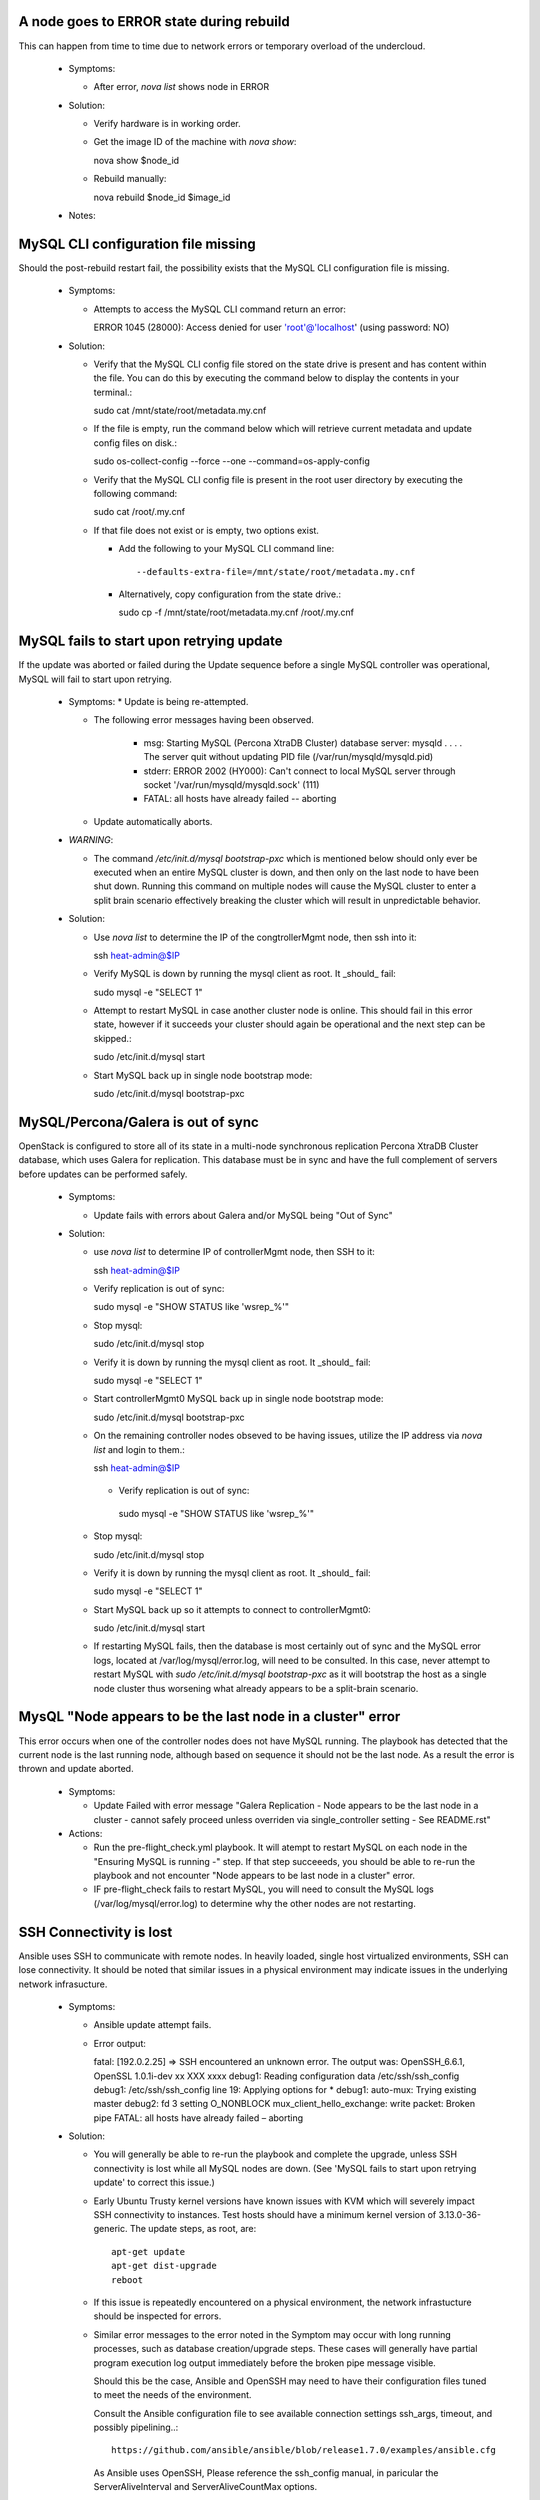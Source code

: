 A node goes to ERROR state during rebuild
=========================================

This can happen from time to time due to network errors or temporary
overload of the undercloud.

  * Symptoms:

    * After error, `nova list` shows node in ERROR

  * Solution:
 
    * Verify hardware is in working order.

    * Get the image ID of the machine with `nova show`::

      nova show $node_id

    * Rebuild manually::

      nova rebuild $node_id $image_id

  * Notes:


MySQL CLI configuration file missing
====================================

Should the post-rebuild restart fail, the possibility exists that the
MySQL CLI configuration file is missing.

  * Symptoms:

    * Attempts to access the MySQL CLI command return an error::

      ERROR 1045 (28000): Access denied for user 'root'@'localhost' (using password: NO)

  * Solution:

    * Verify that the MySQL CLI config file stored on the state drive
      is present and has content within the file.  You can do this
      by executing the command below to display the contents in your
      terminal.::

      sudo cat /mnt/state/root/metadata.my.cnf

    * If the file is empty, run the command below which will retrieve current
      metadata and update config files on disk.::

      sudo os-collect-config --force --one --command=os-apply-config

    * Verify that the MySQL CLI config file is present in the root user
      directory by executing the following command::

      sudo cat /root/.my.cnf

    * If that file does not exist or is empty, two options exist.

      * Add the following to your MySQL CLI command line::

        --defaults-extra-file=/mnt/state/root/metadata.my.cnf

      * Alternatively, copy configuration from the state drive.::

        sudo cp -f /mnt/state/root/metadata.my.cnf /root/.my.cnf


MySQL fails to start upon retrying update
=========================================

If the update was aborted or failed during the Update sequence before a
single MySQL controller was operational, MySQL will fail to start upon retrying.

  * Symptoms:
    * Update is being re-attempted.

    * The following error messages having been observed.

       * msg: Starting MySQL (Percona XtraDB Cluster) database server: mysqld . . . . The server quit without updating PID file (/var/run/mysqld/mysqld.pid)

       * stderr: ERROR 2002 (HY000): Can't connect to local MySQL server through socket '/var/run/mysqld/mysqld.sock' (111)

       * FATAL: all hosts have already failed -- aborting

    * Update automatically aborts.

  * *WARNING*:

    * The command `/etc/init.d/mysql bootstrap-pxc` which is mentioned below
      should only ever be executed when an entire MySQL cluster is down, and
      then only on the last node to have been shut down.  Running this command
      on multiple nodes will cause the MySQL cluster to enter a split brain
      scenario effectively breaking the cluster which will result in
      unpredictable behavior.

  * Solution:

    * Use `nova list` to determine the IP of the congtrollerMgmt node, then ssh into it::

      ssh heat-admin@$IP

    * Verify MySQL is down by running the mysql client as root. It _should_ fail::

      sudo mysql -e "SELECT 1"

    * Attempt to restart MySQL in case another cluster node is online.
      This should fail in this error state, however if it succeeds your
      cluster should again be operational and the next step can be skipped.::

      sudo /etc/init.d/mysql start

    * Start MySQL back up in single node bootstrap mode::

      sudo /etc/init.d/mysql bootstrap-pxc


MySQL/Percona/Galera is out of sync
===================================

OpenStack is configured to store all of its state in a multi-node
synchronous replication Percona XtraDB Cluster database, which uses
Galera for replication. This database must be in sync and have the full
complement of servers before updates can be performed safely.

  * Symptoms:

    * Update fails with errors about Galera and/or MySQL being "Out of Sync"

  * Solution:

    * use `nova list` to determine IP of controllerMgmt node, then SSH to it::
      
      ssh heat-admin@$IP

    * Verify replication is out of sync::

      sudo mysql -e "SHOW STATUS like 'wsrep_%'"

    * Stop mysql::

      sudo /etc/init.d/mysql stop

    * Verify it is down by running the mysql client as root. It _should_ fail::

      sudo mysql -e "SELECT 1"

    * Start controllerMgmt0 MySQL back up in single node bootstrap mode::

      sudo /etc/init.d/mysql bootstrap-pxc

    * On the remaining controller nodes obseved to be having issues, utilize
      the IP address via `nova list` and login to them.::

      ssh heat-admin@$IP

     * Verify replication is out of sync::

      sudo mysql -e "SHOW STATUS like 'wsrep_%'"

    * Stop mysql::

      sudo /etc/init.d/mysql stop

    * Verify it is down by running the mysql client as root. It _should_ fail::

      sudo mysql -e "SELECT 1"

    * Start MySQL back up so it attempts to connect to controllerMgmt0::

      sudo /etc/init.d/mysql start

    * If restarting MySQL fails, then the database is most certainly out of sync
      and the MySQL error logs, located at /var/log/mysql/error.log, will need
      to be consulted.  In this case, never attempt to restart MySQL with
      `sudo /etc/init.d/mysql bootstrap-pxc` as it will bootstrap the host
      as a single node cluster thus worsening what already appears to be a
      split-brain scenario.

MysQL "Node appears to be the last node in a cluster" error
===========================================================

This error occurs when one of the controller nodes does not have MySQL running.
The playbook has detected that the current node is the last running node,
although based on sequence it should not be the last node.  As a result the
error is thrown and update aborted.

  * Symptoms:

    * Update Failed with error message "Galera Replication - Node appears to be the last node in a cluster - cannot safely proceed unless overriden via single_controller setting - See README.rst"

  * Actions:

    * Run the pre-flight_check.yml playbook.  It will atempt to restart MySQL
      on each node in the "Ensuring MySQL is running -" step.  If that step
      succeeeds, you should be able to re-run the playbook and not encounter
      "Node appears to be last node in a cluster" error.

    * IF pre-flight_check fails to restart MySQL, you will need to consult the
      MySQL logs (/var/log/mysql/error.log) to determine why the other nodes
      are not restarting.

SSH Connectivity is lost
========================

Ansible uses SSH to communicate with remote nodes. In heavily loaded, single
host virtualized environments, SSH can lose connectivity.  It should be noted
that similar issues in a physical environment may indicate issues in the
underlying network infrasucture.

  * Symptoms:

    * Ansible update attempt fails.

    * Error output::

      fatal: [192.0.2.25] => SSH encountered an unknown error. The output was:
      OpenSSH_6.6.1, OpenSSL 1.0.1i-dev xx XXX xxxx
      debug1: Reading configuration data /etc/ssh/ssh_config
      debug1: /etc/ssh/ssh_config line 19: Applying options for *
      debug1: auto-mux: Trying existing master
      debug2: fd 3 setting O_NONBLOCK
      mux_client_hello_exchange: write packet: Broken pipe
      FATAL: all hosts have already failed – aborting

  * Solution:

    * You will generally be able to re-run the playbook and complete the
      upgrade, unless SSH connectivity is lost while all MySQL nodes are
      down. (See 'MySQL fails to start upon retrying update' to correct
      this issue.)

    * Early Ubuntu Trusty kernel versions have known issues with KVM which
      will severely impact SSH connectivity to instances. Test hosts should
      have a minimum kernel version of 3.13.0-36-generic.
      The update steps, as root, are::

        apt-get update
        apt-get dist-upgrade
        reboot

    * If this issue is repeatedly encountered on a physical environment, the
      network infrastucture should be inspected for errors.

    * Similar error messages to the error noted in the Symptom may occur with
      long running processes, such as database creation/upgrade steps.  These
      cases will generally have partial program execution log output
      immediately before the broken pipe message visible.

      Should this be the case, Ansible and OpenSSH may need to have their
      configuration files tuned to meet the needs of the environment.

      Consult the Ansible configuration file to see available connection settings
      ssh_args, timeout, and possibly pipelining..::

        https://github.com/ansible/ansible/blob/release1.7.0/examples/ansible.cfg

      As Ansible uses OpenSSH, Please reference the ssh_config manual, in
      paricular the ServerAliveInterval and ServerAliveCountMax options.

Postfix fails to reload
=======================

Occasionally the postfix mail transfer agent will fail to reload because
it is not running when the system expects it to be running.

  * Symptoms:

    * Step in /var/log/upstart/os-collect-config.log shows that 'service postfix reload' failed.

  Solution:

    * Start postfix::

      sudo service postfix start

Apache2 Fails to start
======================

Apache2 requires some self-signed SSL certificates to be put in place
that may not have been configured yet due to earlier failures in the
setup process.

  * Error Message:

    * failed: [192.0.2.25] => (item=apache2) => {"failed": true, "item": "apache2"}
    * msg: start: Job failed to start

  * Symptoms:

    * apache2 service fails to start
    * /etc/ssl/certs/ssl-cert-snakeoil.pem is missing or empty

  * Solution:

    * Re-run `os-collect-config` to reassert the SSL certificates::

      sudo os-collect-config --force --one

RabbitMQ still running when restart is attempted
================================================

There are certain system states that cause RabbitMQ to fail to die on normal kill signals.

  * Symptoms:

    * Attempts to start rabbitmq fail because it is already running

  * Solution:

    * Find any processes running as `rabbitmq` on the box, and kill them, forcibly if need be.

Instance reported with status == "SHUTOFF" and task_state == "powering on"
==========================================================================

If nova atempts to restart an instance when the compute node is not ready,
it is possible that nova could entered a confused state where it thinks that
an instance is starting when in fact the compute node is doing nothing.

  * Symptoms:

    * Command `nova list --all-tenants` reports instance(s) with STATUS ==
      "SHUTOFF" and task_state == "powering on".
    * Instance cannot be pinged.
    * No instance appears to be running on the compute node.
    * Nova hangs upon retrieving logs or returns old logs from the previous
      boot.
    * Console session cannot be established.

  * Solution:

    * On a controller logged in as root, after executing `source stackrc`:

      * Execute `nova list --all-tenants` to obtain instance ID(s)

      * Execute `nova show <instance-id>` on each suspected ID to identify
        suspected compute nodes.

    * Log into the suspected compute node(s) and execute:
      `os-collect-config --force --one`

    * Return to the controller node that you were logged into previously, and
      using the instancce IDs obtained previously, take the following steps.

      * Execute `nova reset-state --active <instance-id>`

      * Execute `nova stop <instance-id>`

      * Execute `nova start <instance-id>`

    * Once the above steps have been taken in order, you should see the
      instance status return to ACTIVE and the instance become accessible
      via the network.

state drive /mnt is not mounted
===============================

In the rare event that something bad happened between the state drive being
unmounted and the rebuild command being triggered, the /mnt volume on the
instance that was being executed upon at that time will be in an unmounted
state.

In such a state, pre-flight checks will fail attempting to start MySQL and
RabbitMQ.

  * Error Messages:

    * Pre-flight check returns an error similar to::

      failed: [192.0.2.24] => {"changed": true, "cmd": "rabbitmqctl -n rabbit@$(hostname) status"
      stderr: Error: unable to connect to node 'rabbit@overcloud-controller0-vahypr34iy2x': nodedown

    * Attempting to manually start MySQL or RabbitMQ return::

      start: Job failed to start

    * Upgrade execution returns with an error indicating::

      TASK: [fail msg="Galera Replication - Node appears to be the last node in a cluster - cannot safely proceed unless overriden via single_controller setting - See README.rst"] ***

  * Symptom:

    * Execution of the `df` command does not show a volume mounted as /mnt.

    * Unable to manually start services.

  * Solution:

    * Execute the os-collect config which will re-mount the state drive. This
      command may fail without additional intervention, however it should mount
      the state drive which is all that is needed to proceed to the next step.::

      sudo os-collect-config --force --one

    * At this point, the /mnt volume should be visible in the output of the `df`
      command.

    * Start MySQL by executing::

      sudo /etc/init.d/mysqld start

    * If MySQL fails to start, and it has been verified that MySQL is not
      running on any controller nodes, then you will need to identify the
      *last* node that MySQL was stopped on and consult the section "MySQL
      fails to start upon retrying update" for guidence on restarting the
      cluster.

    * Start RabbitMQ by executing::

      service rabbitmq-server start

    * If rabbitmq-server fails to start, then the cluster may be down. If
      this is the case, then the *last* node to be stopped will need to be
      identified and started before attempting to restart RabbitMQ on this
      node.

    * At this point, re-execute the pre-flight check, and proceed with the
      upgrade.
